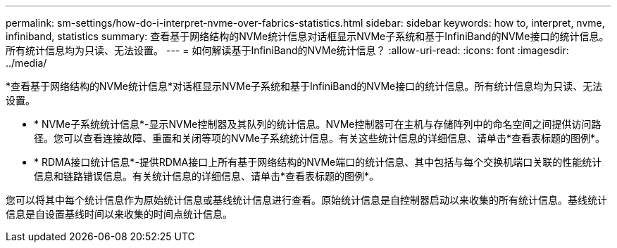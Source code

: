 ---
permalink: sm-settings/how-do-i-interpret-nvme-over-fabrics-statistics.html 
sidebar: sidebar 
keywords: how to, interpret, nvme, infiniband, statistics 
summary: 查看基于网络结构的NVMe统计信息对话框显示NVMe子系统和基于InfiniBand的NVMe接口的统计信息。所有统计信息均为只读、无法设置。 
---
= 如何解读基于InfiniBand的NVMe统计信息？
:allow-uri-read: 
:icons: font
:imagesdir: ../media/


[role="lead"]
*查看基于网络结构的NVMe统计信息*对话框显示NVMe子系统和基于InfiniBand的NVMe接口的统计信息。所有统计信息均为只读、无法设置。

* * NVMe子系统统计信息*-显示NVMe控制器及其队列的统计信息。NVMe控制器可在主机与存储阵列中的命名空间之间提供访问路径。您可以查看连接故障、重置和关闭等项的NVMe子系统统计信息。有关这些统计信息的详细信息、请单击*查看表标题的图例*。
* * RDMA接口统计信息*-提供RDMA接口上所有基于网络结构的NVMe端口的统计信息、其中包括与每个交换机端口关联的性能统计信息和链路错误信息。有关统计信息的详细信息、请单击*查看表标题的图例*。


您可以将其中每个统计信息作为原始统计信息或基线统计信息进行查看。原始统计信息是自控制器启动以来收集的所有统计信息。基线统计信息是自设置基线时间以来收集的时间点统计信息。

